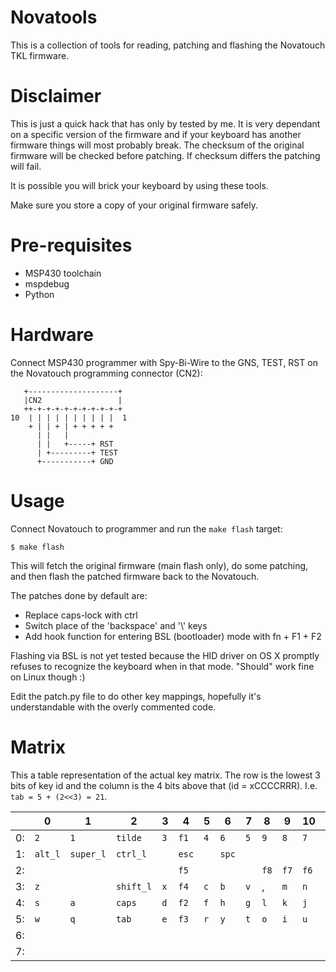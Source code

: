 * Novatools
This is a collection of tools for reading, patching and flashing the
Novatouch TKL firmware.
* Disclaimer
This is just a quick hack that has only by tested by me. It is very
dependant on a specific version of the firmware and if your keyboard
has another firmware things will most probably break. The checksum of
the original firmware will be checked before patching. If checksum
differs the patching will fail.

It is possible you will brick your keyboard by using these tools.

Make sure you store a copy of your original firmware safely.
* Pre-requisites
- MSP430 toolchain
- mspdebug
- Python
* Hardware
Connect MSP430 programmer with Spy-Bi-Wire to the GNS, TEST, RST on
the Novatouch programming connector (CN2):

#+begin_src
    +--------------------+ 
    |CN2                 | 
    ++-+-+-+-+-+-+-+-+-+-+ 
 10  | | | | | | | | | |  1
     + | | + | + + + + +   
       | |   |             
       | |   +-----+ RST   
       | +---------+ TEST  
       +-----------+ GND   
#+end_src
* Usage
Connect Novatouch to programmer and run the ~make flash~ target:
#+begin_src
$ make flash
#+end_src

This will fetch the original firmware (main flash only), do some
patching, and then flash the patched firmware back to the Novatouch.

The patches done by default are:
- Replace caps-lock with ctrl
- Switch place of the 'backspace' and '\' keys
- Add hook function for entering BSL (bootloader) mode with fn + F1 + F2

Flashing via BSL is not yet tested because the HID driver on OS X
promptly refuses to recognize the keyboard when in that mode. "Should"
work fine on Linux though :)

Edit the patch.py file to do other key mappings, hopefully it's
understandable with the overly commented code.
* Matrix
This a table representation of the actual key matrix. The row is the
lowest 3 bits of key id and the column is the 4 bits above that
(id = xCCCCRRR). I.e. ~tab = 5 + (2<<3) = 21~.
#+ATTR_HTML: :border 2 :rules all :frame border
|    | 0       | 1         | 2         | 3   | 4     | 5   | 6     | 7   | 8    | 9    | 10   | 11      | 12         | 13        | 14       | 15        |
|----+---------+-----------+-----------+-----+-------+-----+-------+-----+------+------+------+---------+------------+-----------+----------+-----------|
| 0: | ~2~     | ~1~       | ~tilde~   | ~3~ | ~f1~  | ~4~ | ~6~   | ~5~ | ~9~  | ~8~  | ~7~  | ~0~     | ~ins~      | ~-~       | ~bkspc~  | ~=~       |
| 1: | ~alt_l~ | ~super_l~ | ~ctrl_l~  |     | ~esc~ |     | ~spc~ |     |      |      |      | ~alt_r~ | ~left~     | ~super_r~ | ~ctrl_r~ | ~fn~      |
| 2: |         |           |           |     | ~f5~  |     |       |     | ~f8~ | ~f7~ | ~f6~ | ~f9~    | ~printscr~ | ~f10~     | ~f12~    | ~f11~     |
| 3: | ~z~     |           | ~shift_l~ | ~x~ | ~f4~  | ~c~ | ~b~   | ~v~ | ,    | ~m~  | ~n~  | ~.~     |            | ~/~       | ~right~  | ~shift_r~ |
| 4: | ~s~     | ~a~       | ~caps~    | ~d~ | ~f2~  | ~f~ | ~h~   | ~g~ | ~l~  | ~k~  | ~j~  | ~;~     |            | '         |          | ~ret~     |
| 5: | ~w~     | ~q~       | ~tab~     | ~e~ | ~f3~  | ~r~ | ~y~   | ~t~ | ~o~  | ~i~  | ~u~  | ~p~     | ~del~      | ~[~       | ~\~      | ~]~       |
| 6: |         |           |           |     |       |     |       |     |      |      |      |         |            | ~up~      | ~pause~  | ~pgup~    |
| 7: |         |           |           |     |       |     |       |     |      |      |      |         | ~home~     | ~down~    | ~scroll~ | ~end~     |
